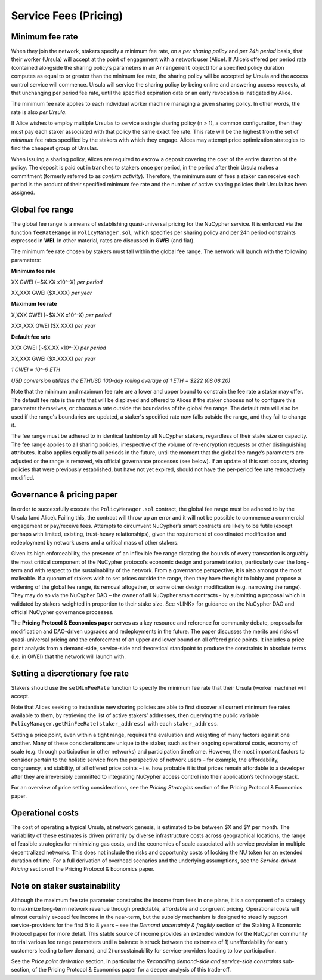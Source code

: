 .. _service-fees:

Service Fees (Pricing)
======================

Minimum fee rate
----------------

When they join the network, stakers specify a minimum fee rate, on a *per sharing policy* and *per 24h period* basis, that their worker (Ursula) will accept at the point of engagement with a network user (Alice). If Alice’s offered per period rate (contained alongside the sharing policy’s parameters in an ``Arrangement`` object) for a specified policy duration computes as equal to or greater than the minimum fee rate, the sharing policy will be accepted by Ursula and the access control service will commence. Ursula will service the sharing policy by being online and answering access requests, at that unchanging per period fee rate, until the specified expiration date or an early revocation is instigated by Alice.

The minimum fee rate applies to each individual worker machine managing a given sharing policy. In other words, the rate is also *per Ursula*. 

If Alice wishes to employ multiple Ursulas to service a single sharing policy (``n`` > 1), a common configuration, then they must pay each staker associated with that policy the same exact fee rate. This rate will be the highest from the set of *minimum* fee rates specified by the stakers with which they engage. Alices may attempt price optimization strategies to find the cheapest group of Ursulas.

When issuing a sharing policy, Alices are required to escrow a deposit covering the cost of the entire duration of the policy. The deposit is paid out in tranches to stakers once per period, in the period after their Ursula makes a commitment (formerly referred to as *confirm activity*). Therefore, the minimum sum of fees a staker can receive each period is the product of their specified minimum fee rate and the number of active sharing policies their Ursula has been assigned.


Global fee range
----------------

The global fee range is a means of establishing quasi-universal pricing for the NuCypher service. It is enforced via the function ``feeRateRange`` in ``PolicyManager.sol``, which specifies per sharing policy and per 24h period constraints expressed in **WEI**. In other material, rates are discussed in **GWEI** (and fiat).

The minimum fee rate chosen by stakers must fall within the global fee range. The network will launch with the following parameters:

**Minimum fee rate**

XX GWEI (~$X.XX x10^-X) *per period*

XX,XXX GWEI ($X.XXX) *per year*

**Maximum fee rate**

X,XXX GWEI (~$X.XX x10^-X) *per period*

XXX,XXX GWEI ($X.XXX) *per year*

**Default fee rate**

XXX GWEI (~$X.XX x10^-X) *per period*

XX,XXX GWEI ($X.XXXX) *per year*

*1 GWEI = 10^-9 ETH*

*USD conversion utilizes the ETHUSD 100-day rolling average of 1 ETH = $222 (08.08.20)*

Note that the minimum and maximum fee rate are a lower and upper bound to constrain the fee rate a staker may offer. The default fee rate is the rate that will be displayed and offered to Alices if the staker chooses not to configure this parameter themselves, or chooses a rate outside the boundaries of the global fee range. The default rate will also be used if the range's boundaries are updated, a staker's specified rate *now* falls outside the range, and they fail to change it.

The fee range must be adhered to in identical fashion by all NuCypher stakers, regardless of their stake size or capacity. The fee range applies to all sharing policies, irrespective of the volume of re-encryption requests or other distinguishing attributes. It also applies equally to all periods in the future, until the moment that the global fee range’s parameters are adjusted or the range is removed, via official governance processes (see below). If an update of this sort occurs, sharing policies that were previously established, but have not yet expired, should not have the per-period fee rate retroactively modified.

Governance & pricing paper
---------------------------------------

In order to successfully execute the ``PolicyManager.sol`` contract, the global fee range must be adhered to by the Ursula (and Alice). Failing this, the contract will throw up an error and it will not be possible to commence a commercial engagement or pay/receive fees. Attempts to circumvent NuCypher’s smart contracts are likely to be futile (except perhaps with limited, existing, trust-heavy relationships), given the requirement of coordinated modification and redeployment by network users and a critical mass of other stakers.

Given its high enforceability, the presence of an inflexible fee range dictating the bounds of every transaction is arguably the most critical component of the NuCypher protocol’s economic design and parametrization, particularly over the long-term and with respect to the sustainability of the network. From a governance perspective, it is also amongst the most malleable. If a quorum of stakers wish to set prices outside the range, then they have the right to lobby and propose a widening of the global fee range, its removal altogether, or some other design modification (e.g. narrowing the range). They may do so via the NuCypher DAO – the owner of all NuCypher smart contracts -  by submitting a proposal which is validated by stakers weighted in proportion to their stake size. See <LINK> for guidance on the NuCypher DAO and official NuCypher governance processes.

The **Pricing Protocol & Economics paper** serves as a key resource and reference for community debate, proposals for modification and DAO-driven upgrades and redeployments in the future. The paper discusses the merits and risks of quasi-universal pricing and the enforcement of an upper and lower bound on all offered price points. It includes a price point analysis from a demand-side, service-side and theoretical standpoint to produce the constraints in absolute terms (i.e. in GWEI) that the network will launch with.


Setting a discretionary fee rate
--------------------------------

Stakers should use the ``setMinFeeRate`` function to specify the minimum fee rate that their Ursula (worker machine) will accept.

Note that Alices seeking to instantiate new sharing policies are able to first discover all current minimum fee rates available to them, by retrieving the list of active stakers’ addresses, then querying the public variable ``PolicyManager.getMinFeeRate(staker_address)`` with each ``staker_address``.

Setting a price point, even within a tight range, requires the evaluation and weighting of many factors against one another. Many of these considerations are unique to the staker, such as their ongoing operational costs, economy of scale (e.g. through participation in other networks) and participation timeframe. However, the most important factors to consider pertain to the holistic service from the perspective of network users – for example, the affordability, congruency, and stability, of all offered price points – i.e. how probable it is that prices remain affordable to a developer after they are irreversibly committed to integrating NuCypher access control into their application’s technology stack.

For an overview of price setting considerations, see the *Pricing Strategies* section of the Pricing Protocol & Economics paper.

Operational costs
-----------------

The cost of operating a typical Ursula, at network genesis, is estimated to be between $X and $Y per month. The variability of these estimates is driven primarily by diverse infrastructure costs across geographical locations, the range of feasible strategies for minimizing gas costs, and the economies of scale associated with service provision in multiple decentralized networks. This does not include the risks and opportunity costs of locking the NU token for an extended duration of time. For a full derivation of overhead scenarios and the underlying assumptions, see the *Service-driven Pricing* section of the Pricing Protocol & Economics paper.


Note on staker sustainability
-----------------------------

Although the maximum fee rate parameter constrains the income from fees in one plane, it is a component of a strategy to maximize long-term network revenue through predictable, affordable and congruent pricing. Operational costs will almost certainly exceed fee income in the near-term, but the subsidy mechanism is designed to steadily support service-providers for the first 5 to 8 years – see the *Demand uncertainty & fragility* section of the Staking & Economic Protocol paper for more detail. This stable source of income provides an extended window for the NuCypher community to trial various fee range parameters until a balance is struck between the extremes of 1) unaffordability for early customers leading to low demand, and 2) unsustainability for service-providers leading to low participation.

See the *Price point derivation* section, in particular the *Reconciling demand-side and service-side constraints* sub-section, of the Pricing Protocol & Economics paper for a deeper analysis of this trade-off.
